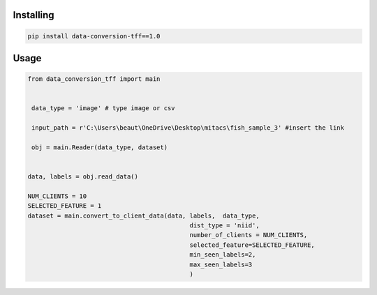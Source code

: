 
Installing
============

.. code-block:: bash

    pip install data-conversion-tff==1.0

Usage
=====

.. code-block:: bash

    from data_conversion_tff import main


     data_type = 'image' # type image or csv
     
     input_path = r'C:\Users\beaut\OneDrive\Desktop\mitacs\fish_sample_3' #insert the link
     
     obj = main.Reader(data_type, dataset)
    
    
    data, labels = obj.read_data()

    NUM_CLIENTS = 10
    SELECTED_FEATURE = 1
    dataset = main.convert_to_client_data(data, labels,  data_type,
                                                dist_type = 'niid',
                                                number_of_clients = NUM_CLIENTS,
                                                selected_feature=SELECTED_FEATURE,
                                                min_seen_labels=2,
                                                max_seen_labels=3
                                                )
   

